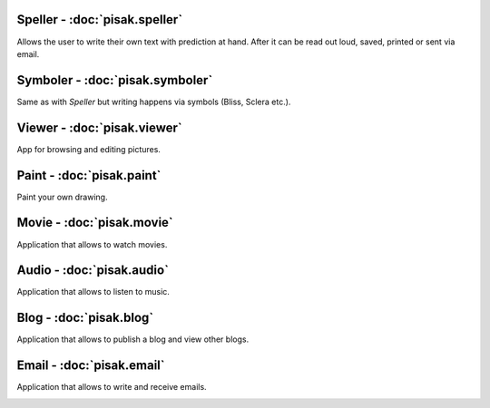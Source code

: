 Speller - :doc:`pisak.speller`
------------------------------
Allows the user to write their own text with prediction at hand. After it can be read out loud, saved, printed or sent via email.

.. image:: images/speller.png
   :width: 600px

Symboler - :doc:`pisak.symboler`
--------------------------------
Same as with `Speller` but writing happens via symbols (Bliss, Sclera etc.).

.. image:: images/symboler.png
   :width: 600px
	   
Viewer - :doc:`pisak.viewer`
----------------------------
App for browsing and editing pictures.

.. image:: images/viewer.png
   :width: 600px
	
Paint - :doc:`pisak.paint`
--------------------------
Paint your own drawing.

.. image:: images/paint.png
   :width: 600px
	   
Movie - :doc:`pisak.movie`
--------------------------
Application that allows to watch movies.

.. image:: images/video.png
   :width: 600px
	   
Audio - :doc:`pisak.audio`
--------------------------
Application that allows to listen to music.

.. image:: images/audio.png
   :width: 600px
	   
Blog - :doc:`pisak.blog`
--------------------------
Application that allows to publish a blog and view other blogs.

.. image:: images/blog.png
   :width: 600px
	   
Email - :doc:`pisak.email`
--------------------------
Application that allows to write and receive emails.

.. image:: images/email.png
   :width: 600px
	
